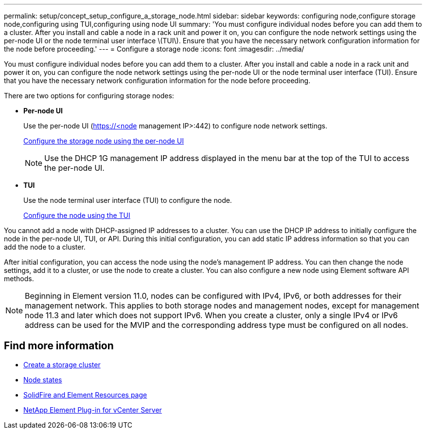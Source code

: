 ---
permalink: setup/concept_setup_configure_a_storage_node.html
sidebar: sidebar
keywords: configuring node,configure storage node,configuring using TUI,configuring using node UI
summary: 'You must configure individual nodes before you can add them to a cluster. After you install and cable a node in a rack unit and power it on, you can configure the node network settings using the per-node UI or the node terminal user interface \(TUI\). Ensure that you have the necessary network configuration information for the node before proceeding.'
---
= Configure a storage node
:icons: font
:imagesdir: ../media/

[.lead]
You must configure individual nodes before you can add them to a cluster. After you install and cable a node in a rack unit and power it on, you can configure the node network settings using the per-node UI or the node terminal user interface (TUI). Ensure that you have the necessary network configuration information for the node before proceeding.

There are two options for configuring storage nodes:



* *Per-node UI*
+
Use the per-node UI (https://<node management IP>:442) to configure node network settings.
+
link:setup/task_configure_the_node_using_the_node_ui.adoc[Configure the storage node using the per-node UI]

+
NOTE: Use the DHCP 1G management IP address displayed in the menu bar at the top of the TUI to access the per-node UI.

* *TUI*
+
Use the node terminal user interface (TUI) to configure the node.

+
link:setup/task_configure_the_node_using_the_tui.adoc[Configure the node using the TUI]

You cannot add a node with DHCP-assigned IP addresses to a cluster. You can use the DHCP IP address to initially configure the node in the per-node UI, TUI, or API. During this initial configuration, you can add static IP address information so that you can add the node to a cluster.

After initial configuration, you can access the node using the node's management IP address. You can then change the node settings, add it to a cluster, or use the node to create a cluster. You can also configure a new node using Element software API methods.

NOTE: Beginning in Element version 11.0, nodes can be configured with IPv4, IPv6, or both addresses for their management network. This applies to both storage nodes and management nodes, except for management node 11.3 and later which does not support IPv6. When you create a cluster, only a single IPv4 or IPv6 address can be used for the MVIP and the corresponding address type must be configured on all nodes.

== Find more information

* link:task_setup_create_a_storage_cluster.adoc[Create a storage cluster]
* link:reference_system_manage_nodes_node_states.adoc[Node states]
* https://www.netapp.com/data-storage/solidfire/documentation[SolidFire and Element Resources page^]
* https://docs.netapp.com/us-en/vcp/index.html[NetApp Element Plug-in for vCenter Server^]
